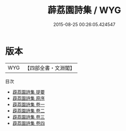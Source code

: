 #+TITLE: 薜荔園詩集 / WYG
#+DATE: 2015-08-25 00:26:05.424547
* 版本
 |       WYG|【四部全書・文淵閣】|
目次
 - [[file:KR4e0211_000.txt::000-1a][薜荔園詩集 提要]]
 - [[file:KR4e0211_000.txt::000-3a][薜荔園詩集 原序]]
 - [[file:KR4e0211_001.txt::001-1a][薜荔園詩集 卷一]]
 - [[file:KR4e0211_002.txt::002-1a][薜荔園詩集 卷二]]
 - [[file:KR4e0211_003.txt::003-1a][薜荔園詩集 卷三]]
 - [[file:KR4e0211_004.txt::004-1a][薜荔園詩集 卷四]]

